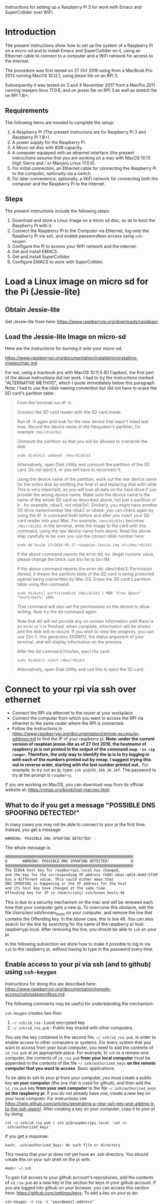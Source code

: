 Instructions for setting up a Raspberry Pi 3 for work with Emacs and SuperCollider over WiFi.

* Introduction

The present instructions show how to set up the system of a Raspberry Pi on a micro-sd and to install Emacs and SuperCollider on it, using an Ethernet cable to connect to a computer and a WiFi network for access to the Internet.

The procedure was first tested on 27 Oct 2016 using from a MacBook Pro 2013 running MacOS 10.12.1, using jessie lite on an RPI 3.

Subsequently it was tested on 3 and 4 November 2017 from a MacPro 2011 running manjaro linux 17.0.6, and on jessie lite on RPI 3 as well as stretch lite on RPI 1 B+.

** Requirements
The following items are needed to complete the setup:

1. A Raspberry Pi (The present instrucions are for Raspberry Pi 3 and Raspberry Pi 1 B+).
2. A power supply for the Raspberry Pi.
3. A Micro-sd disc with 8GB capacity.
4. A computer equipped with an ethernet interface (the present instructions assume that you are working on a mac with MacOS 10.13 High Sierra and / or Manjaro Linux 17.0.6).
5. For initial connection, an Ethernet cable for connecting the Raspberry Pi to the computer, optionally via a switch.
6. For later convenience, optionally, a WiFi network for connecting both the computer and the Raspberry Pi to the Internet.

** Steps

The present instructions include the following steps:

1. Download and store a Linux image on a micro sd disc, so as to boot the Raspberry Pi with it.
2. Connect the Raspberry Pi to the Computer via Ethernet, log onto the Raspberry Pi via ssh, and enable passwordless access using =ssh-keygen=.
3. Configure the Pi to access your WiFi network and the internet.
4. Get and install EMACS.
5. Get and install SuperCollider.
6. Configure EMACS to work with SuperCollider.

* Load a Linux image on micro sd for the Pi (Jessie-lite)

** Obtain Jessie-lite
Get Jessie-lite from here:
https://www.raspberrypi.org/downloads/raspbian/

** Load the Jessie-lite Image on micro-sd
Here are the instructions for burning it onto your micro-sd:

https://www.raspberrypi.org/documentation/installation/installing-images/mac.md

For me, using a macbook pro with MacOS 10.11.5 (El Capitan), the first part of the above instructions did not work. I had to try the instructions marked "ALTERNATIVE METHOD", which I quote immediately below this paragraph.  Note: I had to use the rdisk naming convention but did not have to erase the SD card's partition table.

#+BEGIN_QUOTE
From the terminal run df -h.

Connect the SD card reader with the SD card inside.

Run df -h again and look for the new device that wasn't listed last time. Record the device name of the filesystem's partition, for example =/dev/disk3s1=.

Unmount the partition so that you will be allowed to overwrite the disk:

: sudo diskutil unmount /dev/disk3s1

Alternatively, open Disk Utility and unmount the partition of the SD card. Do not eject it, or you will have to reconnect it.

Using the device name of the partition, work out the raw device name for the entire disk by omitting the final s1 and replacing disk with rdisk This is very important, as you will lose all data on the hard drive if you provide the wrong device name. Make sure the device name is the name of the whole SD card as described above, not just a partition of it - for example, rdisk3, not rdisk3s1. Similarly, you might have another SD drive name/number like rdisk2 or rdisk4; you can check again by using the df -h command both before and after you insert your SD card reader into your Mac. For example, =/dev/disk3s1= becomes =/dev/rdisk3=.
In the terminal, write the image to the card with this command, using the raw device name from above. Read the above step carefully to be sure you use the correct rdisk number here:

: sudo dd bs=1m if=2016-05-27-raspbian-jessie.img of=/dev/rdisk3

If the above command reports the error dd: bs: illegal numeric value, please change the block size bs=1m to bs=1M.

If the above command reports the error dd: /dev/rdisk3: Permission denied, it means the partition table of the SD card is being protected against being overwritten by Mac OS. Erase the SD card's partition table using this command:

: sudo diskutil partitionDisk /dev/disk3 1 MBR "Free Space" "%noformat%" 100%

That command will also set the permissions on the device to allow writing. Now try the dd command again.

Note that dd will not provide any on-screen information until there is an error or it is finished; when complete, information will be shown and the disk will re-mount. If you wish to view the progress, you can use Ctrl-T; this generates SIGINFO, the status argument of your terminal, and will display information on the process.

After the dd command finishes, eject the card:

: sudo diskutil eject /dev/rdisk3

Alternatively, open Disk Utility and use this to eject the SD card.
#+END_QUOTE

* Connect to your rpi via ssh over ethernet

- Connect the RPI via ethernet to the router at your workplace
- Connect the computer from which you want to access the RPI via ethernet to the same router where the RPI is connected.
- Follow the instructions in https://www.raspberrypi.org/documentation/remote-access/ip-address.md to find the IP of your raspberry pi.  *Note: under the current version of raspbian jessie-lite as of 27 Oct 2016, the hostname of raspberry pi is not printed in the output of the command =nmap -sn <ip range>=.  Therefore, the only way to identify the ip is to try logging in with each of the numbers printed out by nmap.  I suggest trying this out in reverse order, starting with the last number printed out.*.  For example, to try out an ip, type: =ssh pi@192.168.16.107=.  The password to try at the prompt is =raspberry=.

If you are working on MacOS, you can download =nmap= from its official website at: https://nmap.org/book/inst-macosx.html.

** What to do if you get a message "POSSIBLE DNS SPOOFING DETECTED!"

In many cases you may not be able to connect to your pi the first time.  Instead, you get a message:

: WARNING: POSSIBLE DNS SPOOFING DETECTED! :

The whole message is:

#+BEGIN_SRC bash
@@@@@@@@@@@@@@@@@@@@@@@@@@@@@@@@@@@@@@@@@@@@@@@@@@@@@@@@@@@
@       WARNING: POSSIBLE DNS SPOOFING DETECTED!          @
@@@@@@@@@@@@@@@@@@@@@@@@@@@@@@@@@@@@@@@@@@@@@@@@@@@@@@@@@@@
The ECDSA host key for raspberrypi.local has changed,
and the key for the corresponding IP address fe80::bbec:ad14:de8d:5f49%bridge100
has a different value. This could either mean that
DNS SPOOFING is happening or the IP address for the host
and its host key have changed at the same time.
Offending key for IP in /Users/iani/.ssh/known_hosts:46
#+END_SRC

This is due to a security mechanism on the mac and will be renewed each time that your computer gets a new ip.  To overcome this obstacle, edit the file /Users/iani/.ssh/known_hosts on your computer, and remove the line that contains the Offending key.  In the above case, this is line 46.  You can also search for the line by searching for the name of the raspberry pi host: raspberrypi.local.  After removing the line, you should be able to =ssh= on your pi.

In the following subsection we show how to make it possible to log in via =ssh= to the raspberry pi, without having to type in the password every time.

** Enable access to your pi via ssh (and to github) using =ssh-keygen=

Instructions for doing this are described here: https://www.raspberrypi.org/documentation/remote-access/ssh/passwordless.md

The following comments may be useful for understanding the mechanism:

=ssh-keygen= creates two files:

1. =~/.ssh/id_rsa= : Local encrypted key
2. =~/.ssh/id_rsa.pub= : Public key shared with other computers.

You use the key contained in the second file, =~/.ssh/id_rsa.pub=, in order to enable access to other computers or systems.  For every system that you want to access from your local computer, you need to add the contents of =id_rsa.pub= at an appropriate place.  For example, to =ssh= to a remote unix computer, the contents of =id_rsa.pub= *from your local computer* must be appended to the contents of the file =~/.ssh/authorized_keys= *on the remote computer that you want to access*.  Basic applications:

To be able to ssh to your pi from your computer, you must create a public key *on your computer* (the one that is used for github), and then add the =id_rsa.pub= key *from your own computer* to the file =~/.ssh/authorized_keys= *on the raspberry pi*. If you do not already have one, create a new key on your local computer.  For instructions see https://help.github.com/articles/generating-a-new-ssh-key-and-adding-it-to-the-ssh-agent/.  After creating a key on your computer, copy it to your pi by doing:

: cat ~/.ssh/id_rsa.pub | ssh pi@raspberrypi.local 'cat >> .ssh/authorized_keys'

If you get a response:

: bash: .ssh/authorized_keys: No such file or directory

This means that your pi does not yet have an .ssh directory.  You should create this on your ssh shell on the pi with:

: mkdir ~/.ssh

To gain full access to your github account's repositories, add the contents of =id_rsa.pub= as a new key in the section for keys in your github account.  If you are logged into github on your browser, you can access this section here:  https://github.com/settings/keys.  To add a key on your pi do:

: ssh-keygen -t rsa -C "your@email.address"

* Configure your rpi to access your Wifi network

** Background

The contents of file =/etc/network/interfaces= define the internet configuration of the Pi.  Furthermore, this =interfaces= file may also load a different file to configure WiFi access, usually this one:

: /etc/wpa_supplicant/wpa_supplicant.conf

More information is given in the following links, however you can skip this and go directly to the [[*Instructions][Instructions]].

The mechanism that gives the =raspberrypi.local= DNS name to your RPI is explained here:

http://www.howtogeek.com/167190/how-and-why-to-assign-the-.local-domain-to-your-raspberry-pi/

To understand the text in =/etc/network/interfaces= see the documentation in:

https://help.ubuntu.com/lts/serverguide/network-configuration.html

** Instructions

- 1. Edit the =/etc/network/interfaces= file to enable WiFi configuration through =wpa_supplicant.conf=.

Edit using =nano= with this command:

: nano /etc/network/interfaces

Here are the contents of my current =/etc/network/interfaces= file, which permit me to access the pi over WiFi:

#+BEGIN_SRC bash
# interfaces(5) file used by ifup(8) and ifdown(8)

# Please note that this file is written to be used with dhcpcd
# For static IP, consult /etc/dhcpcd.conf and 'man dhcpcd.conf'

# Include files from /etc/network/interfaces.d:
source-directory /etc/network/interfaces.d

auto lo
iface lo inet loopback

iface eth0 inet manual

allow-hotplug wlan0
iface wlan0 inet manual
    wpa-conf /etc/wpa_supplicant/wpa_supplicant.conf

allow-hotplug wlan1
iface wlan1 inet manual
    wpa-conf /etc/wpa_supplicant/wpa_supplicant.conf
#+END_SRC

The relevant sections are those which are headed with a line containing =wlan=. =wlan= refers to WiFi lan.  The next line after iface wlan0 instructs the Pi to load a file which configures WiFi access:

:     wpa-conf /etc/wpa_supplicant/wpa_supplicant.conf

Wpa supplicant is an open source program which enables WiFi access using WPA, that is, WiFi Protected Access.

After editing the interfaces file to make wlan0 and wlan1 look as in the example above, type Control-O to write the contents of the file and Control-X to exit =nano=.

- 2. Edit the file =/etc/wpa_supplicant/wpa_supplicant.conf= to add the name of the WiFi and password of the network.

You can find the name and password of the network from your KeyChain application on a Mac, or from a corresponding utility on Linux or Window.

Edit the wpa_supplicant.conf file using sudo, because it is writeable only by root:

: sudo nano /etc/wpa_supplicant/wpa_supplicant.conf

Here are the full contents of the file in my current working configuration:

#+BEGIN_SRC bash
country=GB
ctrl_interface=DIR=/var/run/wpa_supplicant GROUP=netdev
update_config=1

network={
    ssid="{WIFI_NAME}"
    psk="{PASSWORD}"
}
#+END_SRC

You should substitute ={WIFI_NAME}= with the name of your wifi network and ={PASSWORD}= with the password for that network.

After writing the file, you may reboot the wifi with:

: sudo reboot

If the configuration was correct, then after the reboot is complete, you should be able to login to your pi over WiFi (without Ethernet cable), over the terminal, through the command:

: sudo ssh pi@raspberrypi.local

The password for user pi is =raspberry=.

** Check that you can access the internet via WiFi

If you have successfully logged into the Pi, then you can test if you can access the internet via WiFi, by pinging a common address. For example:

: ping google.com

will periodically ping and post the results line this:

#+BEGIN_SRC bash
ping google.com
PING google.com (172.217.20.78) 56(84) bytes of data.
64 bytes from fra02s27-in-f14.1e100.net (172.217.20.78): icmp_seq=1 ttl=55 time=60.4 ms
64 bytes from fra02s27-in-f14.1e100.net (172.217.20.78): icmp_seq=2 ttl=55 time=55.8 ms
64 bytes from fra02s27-in-f14.1e100.net (172.217.20.78): icmp_seq=3 ttl=55 time=53.9 ms
#+END_SRC

Stop the ping by typing Control-C.

** Before doing anything else: update+upgrade =apt-get=

As soon as your Pi is connected to the Internet, run the following two commands to update and upgrade your =apt-get= packet manager:

#+BEGIN_SRC bash
sudo apt-get update

sudo apt-get upgrade
#+END_SRC

Run first the first command, let it finish, and then run the second command.

** Finding your pi on a WiFi lan, if it is not accessible as =raspberrypi.local=

If you have added WiFi access on your pi, but still cannot find it with =ssh pi@raspberrypi.local=, then you can find its address by scanning the lan with the =nmap= command.

First, find the ip of your computer.  You can do this by running

: ipconfig getifaddr en0

Or if that gives no answer:

: ipconfig getifaddr en1

Or else look it up on Network preferences.

Then scan your lan for the range of possible IPs deduced from your IP.  For example, if your ip is 192.168.1.6, then scan for:

: nmap -sP 192.168.1.1-255

Here is an example of the output of nmap:

#+BEGIN_SRC bash
Starting Nmap 6.47 ( http://nmap.org ) at 2016-06-07 13:53 EEST
Nmap scan report for speedport-entry-2i.ote.gr (192.168.1.1)
Host is up (0.010s latency).
Nmap scan report for android-157524dbd8c37c49 (192.168.1.3)
Host is up (0.010s latency).
Nmap scan report for turangalila2 (192.168.1.6)
Host is up (0.00042s latency).
Nmap scan report for raspberrypi (192.168.1.8)
Host is up (0.0088s latency).
Nmap done: 255 IP addresses (4 hosts up) scanned in 12.36 seconds
#+END_SRC

The above says that the ip for raspberrypi is =192.168.1.8=. So one may alternatively ssh on it like this:

: ssh pi@192.168.1.8

* Install EMACS

Before you start, run this to make sure that your apt-get package manager is up to date:

: sudo apt-get update && sudo apt-get upgrade

After that follow the instructions here:

http://ubuntuhandbook.org/index.php/2014/10/emacs-24-4-released-install-in-ubuntu-14-04/

Step by step details:

This first command should run "as-is" (no preparation needed):

: sudo apt-get install build-essential

The next command needs some configuration:

: sudo apt-get build-dep emacs24

This will fail, and post this error:

: E: You must put some 'source' URIs in your sources.list

To fix this, edit the file =sources.list= and uncomment the last line:

Run

: sudo nano /etc/apt/sources.list

The original contents of the file before editing are:

#+BEGIN_SRC bash
deb http://mirrordirector.raspbian.org/raspbian/ jessie main contrib non-free rpi
# Uncomment line below then 'apt-get update' to enable 'apt-get source'
#deb-src http://archive.raspbian.org/raspbian/ jessie main contrib non-free rpi
#+END_SRC

You need to uncomment the last line, which means to remove the =#= sign at the beginning of the line. The last line becomes:

: deb-src http://archive.raspbian.org/raspbian/ jessie main contrib non-free rpi

Save, and then run the command

: sudo apt-get update

again.  This is to update the list of dependencies/packages that need to be installed, before running the next command =build-dep=, to build the libraries.

After that run this command to build all libraries that emacs24 needs in order to compile.

: sudo apt-get build-dep emacs24

Now get the source for emacs24 from the web.  Visit this site: http://ftp.gnu.org/gnu/emacs/

It will show an index containing all current sources of emacs.  Find the one that you want.  As of this writing, the most recent is: emacs-24.5.tar.xz.  Right-click on the name of this file to get a menu and select "Copy Link Address".  The address copied should be: "http://ftp.gnu.org/gnu/emacs/emacs-24.5.tar.gz".  You will use this address with wget to download the file directly on your PI from the shell with =wget=.  Use the command:

: wget http://ftp.gnu.org/gnu/emacs/emacs-24.5.tar.gz

This will download the file emacs-24.5.tar.xz on your Pi.  Now unzip and unarchive the file in two steps:

- 1. unzip ("Gunzip").

: gunzip emacs-24.5.tar.gz

- 2. Unarchive (extract from tar archive:)

: tar -xvf emacs-24.5.tar

The v tells =tar= to print out what it is unarchiving, so that you can follow the progress of the unpacking.

Next you can proceed with the rest of the instructions in http://ubuntuhandbook.org/index.php/2014/10/emacs-24-4-released-install-in-ubuntu-14-04/, namely:

: cd emacs-24.5

: ./configure

: make

: sudo make install

After this is done, you can run the =emacs= command to start emacs from the terminal:

: emacs

* Install SuperCollider

The installation instructions here are according to this site:
http://supercollider.github.io/development/building-raspberrypi.html

** Step 1: Preliminaries: Connect, update package system
First, be sure that you have enabled login to your Pi using the steps above, and also that you have access to the internet, and have performed apt-get update and apt-get upgrade.  After that, go through the following steps:

** Step 2: Install basic libraries for audio

: sudo apt-get install alsa-base libicu-dev libasound2-dev libsamplerate0-dev libsndfile1-dev libreadline-dev libxt-dev libudev-dev libavahi-client-dev libfftw3-dev cmake git gcc-4.8 g++-4.8

** Step 3: Get and install jack audio drivers

#+BEGIN_SRC bash
 git clone git://github.com/jackaudio/jack2 --depth 1
cd jack2
./waf configure --alsa #note: here we use the default gcc-4.9
./waf build
sudo ./waf install
sudo ldconfig
cd ..
rm -rf jack2
sudo nano /etc/security/limits.conf #and add the following two lines at the end
@audio - memlock 256000
@audio - rtprio 75
exit #and log in again to make the limits.conf settings work
#+END_SRC

** Step 5 (compile & install sc master)

#+BEGIN_SRC bash
git clone --recursive git://github.com/supercollider/supercollider #optionally add –depth 1 here if you only need master
cd supercollider
git submodule init && git submodule update
mkdir build && cd build
export CC=/usr/bin/gcc-4.8 #here temporarily use the older gcc-4.8
export CXX=/usr/bin/g++-4.8
cmake -L -DCMAKE_BUILD_TYPE="Release" -DBUILD_TESTING=OFF -DSSE=OFF -DSSE2=OFF -DSUPERNOVA=OFF -DNOVA_SIMD=ON -DNATIVE=OFF -DSC_ED=OFF -DSC_WII=OFF -DSC_IDE=OFF -DSC_QT=OFF -DSC_EL=OFF -DSC_VIM=OFF -DCMAKE_C_FLAGS="-mfloat-abi=hard -mfpu=neon" -DCMAKE_CXX_FLAGS="-mfloat-abi=hard -mfpu=neon" ..
make -j 4 #leave out flag j4 on single core rpi models
sudo make install
sudo ldconfig
cd ../..
rm -rf supercollider
sudo mv /usr/local/share/SuperCollider/SCClassLibrary/Common/GUI /usr/local/share/SuperCollider/SCClassLibrary/scide_scqt/GUI
sudo mv /usr/local/share/SuperCollider/SCClassLibrary/JITLib/GUI /usr/local/share/SuperCollider/SCClassLibrary/scide_scqt/JITLibGUI
#+END_SRC

** Step 6 (start jack & sclang & test)

: jackd -P75 -dalsa -dhw:0 -p1024 -n3 -s -r44100 & #edit -dhw:1 to match your soundcard.

Edit -dhw:1 to match your soundcard.  Usually it is 1 for usb and 0 for built-in audio.

: sclang #should start sc and compile the class library with only 3 harmless class overwrites warnings
: s.boot #should boot the server
: a= {SinOsc.ar([400, 404])}.play #should play sound in both channels
: a.free
: {1000000.do{2.5.sqrt}}.bench #benchmark: ~0.58 for rpi3, ~0.89 for rpi2, ~3.1 for rpi1
: a= {Mix(50.collect{RLPF.ar(SinOsc.ar)});DC.ar(0)}.play #benchmark
: s.avgCPU #should show ~12% for rpi3, ~19% for rpi2 and ~73% for rpi1
: a.free
: 0.exit #quit sclang
: pkill jackd #quit jackd

** Step 7: Configure EMACS for work with SuperCollider

For this you need 2 libraries and one configuration file:

1. "scemacs" library on SuperCollider, for connecting to EMACS
2. "sclang" library on EMACS, for connecting to SuperCollider
3. initialize.el file for configuring SuperCollider on EMACS

Get these from the following github repository: https://github.com/iani/pimacsc.

Installation instructions are on the README file of the above repository and appear on its home page: https://github.com/iani/pimacsc#installation

** NOTE: Configure jack startup on linux
   :PROPERTIES:
   :DATE:     <2017-11-23 Πεμ 14:56>
   :END:

scsynth needs jack2 for sound i/o. Depending on the audio hardware characteristics of the computer where you are running scsynth, you may need to start jackd with different options.  Here we give a solution which works with Raspberry Pi when using a usb audio card as audio interface instead of the built-in audio interface.  This solution may also be useful for users that run supercollider on  different computers using linux.  In that case you have to figure out the jackd options for your particular computer and specify this by editing the script below.  (This information is also found on http://swiki.hfbk-hamburg.de/MusicTechnology/634).

The script should be saved in a file named =.jackdrc= and placed in the root directory of your home folder.  To find your home folder use this command:

: echo $HOME

To go to your home folder type this command:

: cd

Alternatively use the =~= as identifier for your home directory. For example:

: cd ~/

The contents for =~/.jackdrc= on raspberry pi using usb audio card are:

: /usr/local/bin/jackd -R -dalsa  hw:1 -r 44100 -n3

* Other stuff
** Changing the hostname of your Pi

This is useful if you are working with several Pis on the same WiFi lan and want to access each Pi from a different name.

See http://www.howtogeek.com/167195/how-to-change-your-raspberry-pi-or-other-linux-devices-hostname/

The hostname is configured in two files:

1. this file:

: /etc/hosts

and 2. this file:

: /etc/hostname

Additionally, there is a script file which takes the information from the above 2 files and configures the system in order to register the new host name.  The script file is:

: /etc/init.d/hostname.sh

Therefore, to change the hostname of your Pi, do 3 things:

 1. edit the two files =/etc/hosts= and =/etc/hostname=,
 2. the =hostaname.sh= script with =sudo /etc/init.d/hostname.sh=
 3. finally reboot the raspberry pi with =sudo reboot=

Here is how to edit =/etc/hosts/=

#+BEGIN_QUOTE
Leave all of the entries alone except for the very last entry labeled 127.0.1.1 with the hostname “raspberrypi“. This is the only line you want to edit. Replace “raspberrypi” with whatever hostname you desire. We replaced it on our device with “weatherstation“. Press CTRL+X to close the editor; agree to overwrite the existing file and save it.
#+END_QUOTE

=/etc/hostname/= contains the current hostname on a single line, only.  Replace the current hostname with the new hostname.

** Configuring Static IP address over WiFi

Following links concern setting up your raspberry pi to have a static IP address.  You do not need this to connect to your Pi wirelessly if you have successfully completed the steps above.  But it can be useful if you are programming a network of Pi's and want to communicate with them over their IP numbers rather than their domain names.

I have not yet tried to do this.

https://www.raspberrypi.org/documentation/configuration/wireless/wireless-cli.md

Maybe a more useful page is this one:

https://www.raspberrypi.org/forums/viewtopic.php?&t=42670

And even better this one:

https://www.raspberrypi.org/forums/viewtopic.php?f=26&t=22660
